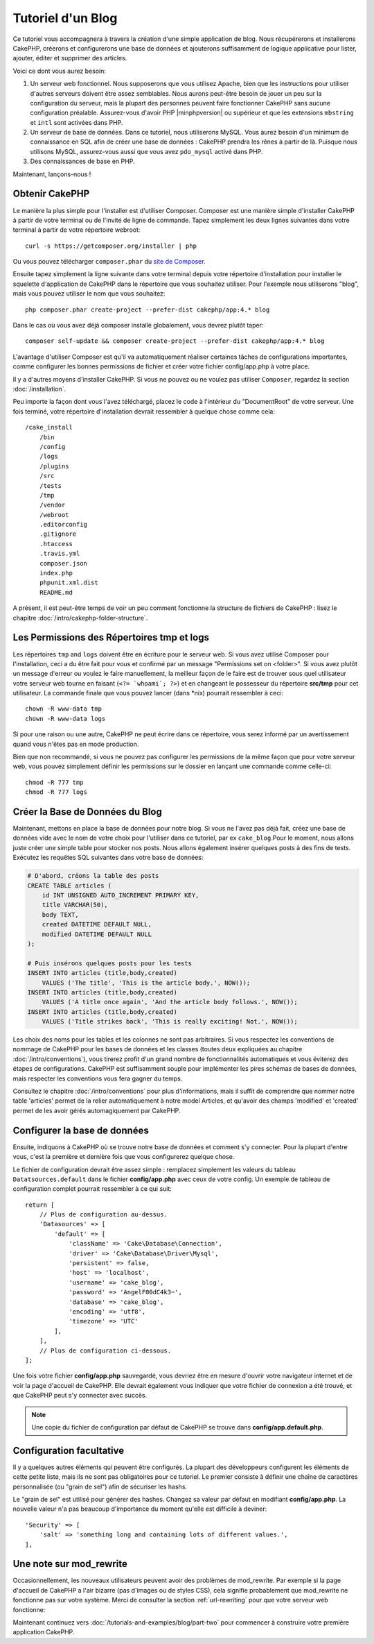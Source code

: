 Tutoriel d'un Blog
##################

Ce tutoriel vous accompagnera à travers la création d'une simple application
de blog. Nous récupérerons et installerons CakePHP, créerons et configurerons
une base de données et ajouterons suffisamment de logique applicative pour
lister, ajouter, éditer et supprimer des articles.

Voici ce dont vous aurez besoin:

#. Un serveur web fonctionnel. Nous supposerons que vous utilisez Apache,
   bien que les instructions pour utiliser d'autres serveurs doivent
   être assez semblables. Nous aurons peut-être besoin de jouer un peu sur la
   configuration du serveur, mais la plupart des personnes peuvent faire
   fonctionner CakePHP sans aucune configuration préalable. Assurez-vous
   d'avoir PHP |minphpversion| ou supérieur et que les extensions ``mbstring`` et
   ``intl`` sont activées dans PHP.
#. Un serveur de base de données. Dans ce tutoriel, nous utiliserons MySQL.
   Vous aurez besoin d'un minimum de connaissance en SQL afin de créer une
   base de données : CakePHP prendra les rênes à partir de là. Puisque nous
   utilisons MySQL, assurez-vous aussi que vous avez ``pdo_mysql`` activé
   dans PHP.
#. Des connaissances de base en PHP.

Maintenant, lançons-nous !

Obtenir CakePHP
===============

Le manière la plus simple pour l'installer est d'utiliser Composer.
Composer est une manière simple d'installer CakePHP à partir de votre
terminal ou de l'invité de ligne de commande. Tapez simplement les deux lignes
suivantes dans votre terminal à partir de votre répertoire webroot::

    curl -s https://getcomposer.org/installer | php

Ou vous pouvez télécharger ``composer.phar`` du
`site de Composer <https://getcomposer.org/download/>`_.

Ensuite tapez simplement la ligne suivante dans votre terminal depuis votre
répertoire d'installation pour installer le squelette d'application de CakePHP
dans le répertoire que vous souhaitez utiliser. Pour l'exemple nous utiliserons
"blog", mais vous pouvez utiliser le nom que vous souhaitez::

    php composer.phar create-project --prefer-dist cakephp/app:4.* blog

Dans le cas où vous avez déjà composer installé globalement, vous devrez plutôt
taper::

    composer self-update && composer create-project --prefer-dist cakephp/app:4.* blog

L'avantage d'utiliser Composer est qu'il va automatiquement réaliser certaines
tâches de configurations importantes, comme configurer les bonnes permissions
de fichier et créer votre fichier config/app.php à votre place.

Il y a d'autres moyens d'installer CakePHP. Si vous ne pouvez ou ne voulez pas
utiliser ``Composer``, regardez la section :doc:`/installation`.

Peu importe la façon dont vous l'avez téléchargé, placez le code à l'intérieur
du "DocumentRoot" de votre serveur. Une fois terminé, votre répertoire
d'installation devrait ressembler à quelque chose comme cela::

    /cake_install
        /bin
        /config
        /logs
        /plugins
        /src
        /tests
        /tmp
        /vendor
        /webroot
        .editorconfig
        .gitignore
        .htaccess
        .travis.yml
        composer.json
        index.php
        phpunit.xml.dist
        README.md

A présent, il est peut-être temps de voir un peu comment fonctionne la
structure de fichiers de CakePHP : lisez le chapitre
:doc:`/intro/cakephp-folder-structure`.

Les Permissions des Répertoires tmp et logs
===========================================

Les répertoires ``tmp`` and ``logs`` doivent être en écriture pour le serveur
web. Si vous avez utilisé Composer pour l'installation, ceci a du être fait pour
vous et confirmé par un message "Permissions set on <folder>". Si vous avez
plutôt un message d'erreur ou voulez le faire manuellement, la meilleur façon
de le faire est de trouver sous quel utilisateur votre serveur web tourne en
faisant (``<?= `whoami`; ?>``) et en changeant le possesseur du répertoire
**src/tmp** pour cet utilisateur. La commande finale que vous pouvez lancer
(dans \*nix) pourrait ressembler à ceci::

    chown -R www-data tmp
    chown -R www-data logs

Si pour une raison ou une autre, CakePHP ne peut écrire dans ce répertoire, vous
serez informé par un avertissement quand vous n'êtes pas en mode production.

Bien que non recommandé, si vous ne pouvez pas configurer les permissions de la
même façon que pour votre serveur web, vous pouvez simplement définir les
permissions sur le dossier en lançant une commande comme celle-ci::

    chmod -R 777 tmp
    chmod -R 777 logs

Créer la Base de Données du Blog
================================

Maintenant, mettons en place la base de données pour notre blog. Si vous
ne l'avez pas déjà fait, créez une base de données vide avec le nom de votre
choix pour l'utiliser dans ce tutoriel, par ex ``cake_blog``.Pour le moment,
nous allons juste créer une simple table pour stocker nos posts. Nous allons
également insérer quelques posts à des fins de tests. Exécutez les requêtes SQL
suivantes dans votre base de données:

.. code-block:: mysql

    # D'abord, créons la table des posts
    CREATE TABLE articles (
        id INT UNSIGNED AUTO_INCREMENT PRIMARY KEY,
        title VARCHAR(50),
        body TEXT,
        created DATETIME DEFAULT NULL,
        modified DATETIME DEFAULT NULL
    );

    # Puis insérons quelques posts pour les tests
    INSERT INTO articles (title,body,created)
        VALUES ('The title', 'This is the article body.', NOW());
    INSERT INTO articles (title,body,created)
        VALUES ('A title once again', 'And the article body follows.', NOW());
    INSERT INTO articles (title,body,created)
        VALUES ('Title strikes back', 'This is really exciting! Not.', NOW());

Les choix des noms pour les tables et les colonnes ne sont pas arbitraires.
Si vous respectez les conventions de nommage de CakePHP pour les bases de
données et les classes (toutes deux expliquées au chapitre
:doc:`/intro/conventions`), vous tirerez profit d'un
grand nombre de fonctionnalités automatiques et vous éviterez des étapes
de configurations. CakePHP est suffisamment souple pour implémenter les pires
schémas de bases de données, mais respecter les conventions vous fera gagner
du temps.

Consultez le chapitre :doc:`/intro/conventions` pour plus
d'informations, mais il suffit de comprendre que nommer notre table 'articles'
permet de la relier automatiquement à notre model Articles, et qu'avoir des
champs 'modified' et 'created' permet de les avoir gérés automagiquement par
CakePHP.

Configurer la base de données
=============================

Ensuite, indiquons à CakePHP où se trouve notre base de données et comment s'y
connecter. Pour la plupart d'entre vous, c'est la première et dernière fois que
vous configurerez quelque chose.

Le fichier de configuration devrait être assez simple : remplacez simplement
les valeurs du tableau ``Datatsources.default`` dans le fichier
**config/app.php** avec ceux de votre config. Un exemple de tableau de
configuration complet pourrait ressembler à ce qui suit::

    return [
        // Plus de configuration au-dessus.
        'Datasources' => [
            'default' => [
                'className' => 'Cake\Database\Connection',
                'driver' => 'Cake\Database\Driver\Mysql',
                'persistent' => false,
                'host' => 'localhost',
                'username' => 'cake_blog',
                'password' => 'AngelF00dC4k3~',
                'database' => 'cake_blog',
                'encoding' => 'utf8',
                'timezone' => 'UTC'
            ],
        ],
        // Plus de configuration ci-dessous.
    ];

Une fois votre fichier **config/app.php** sauvegardé, vous devriez
être en mesure d'ouvrir votre navigateur internet et de voir la page d'accueil
de CakePHP. Elle devrait également vous indiquer que votre fichier de connexion
a été trouvé, et que CakePHP peut s'y connecter avec succès.

.. note::

    Une copie du fichier de configuration par défaut de
    CakePHP se trouve dans **config/app.default.php**.

Configuration facultative
=========================

Il y a quelques autres éléments qui peuvent être configurés. La plupart des
développeurs configurent les éléments de cette petite liste, mais ils ne
sont pas obligatoires pour ce tutoriel. Le premier consiste à définir une
chaîne de caractères personnalisée (ou "grain de sel") afin de sécuriser les
hashs.

Le "grain de sel" est utilisé pour générer des hashes. Changez sa valeur par
défaut en modifiant **config/app.php**.
La nouvelle valeur n'a pas beaucoup d'importance du moment qu'elle est
difficile à deviner::

    'Security' => [
        'salt' => 'something long and containing lots of different values.',
    ],

Une note sur mod\_rewrite
=========================

Occasionnellement, les nouveaux utilisateurs peuvent avoir des problèmes de
mod\_rewrite. Par exemple si la page d'accueil de CakePHP a l'air bizarre
(pas d'images ou de styles CSS), cela signifie probablement que
mod\_rewrite ne fonctionne pas sur votre système. Merci de consulter la section
:ref:`url-rewriting` pour que votre serveur web fonctionne:

Maintenant continuez vers :doc:`/tutorials-and-examples/blog/part-two` pour
commencer à construire votre première application CakePHP.

.. meta::
    :title lang=fr: Tutoriel d'un Blog
    :keywords lang=fr: modèle vue contrôleur,model view controller,object oriented programming,application logic,directory setup,basic knowledge,database server,server configuration,reins,documentroot,readme,repository,web server,productivity,lib,sql,aim,cakephp,servers,apache,downloads
